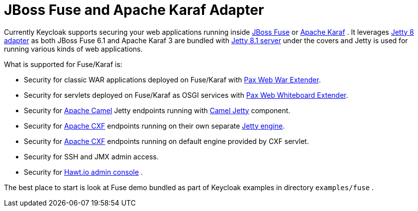 
[[_fuse_adapter]]
= JBoss Fuse and Apache Karaf Adapter

Currently Keycloak supports securing your web applications running inside http://www.jboss.org/products/fuse/overview/[JBoss Fuse]        or http://karaf.apache.org/[Apache Karaf] . It leverages <<_jetty8_adapter,Jetty 8 adapter>> as both JBoss Fuse 6.1 and Apache Karaf 3 are bundled with http://eclipse.org/jetty/[Jetty 8.1 server] under the covers and Jetty is used for running various kinds of web applications. 

What is supported for Fuse/Karaf is: 

* Security for classic WAR applications deployed on Fuse/Karaf with https://ops4j1.jira.com/wiki/display/ops4j/Pax+Web+Extender+-+War[Pax Web War Extender]. 
* Security for servlets deployed on Fuse/Karaf as OSGI services with https://ops4j1.jira.com/wiki/display/ops4j/Pax+Web+Extender+-+Whiteboard[Pax Web Whiteboard Extender]. 
* Security for http://camel.apache.org/[Apache Camel] Jetty endpoints running with http://camel.apache.org/jetty.html[Camel Jetty] component. 
* Security for http://cxf.apache.org/[Apache CXF] endpoints running on their own separate http://cxf.apache.org/docs/jetty-configuration.html[Jetty engine]. 
* Security for http://cxf.apache.org/[Apache CXF] endpoints running on default engine provided by CXF servlet. 
* Security for SSH and JMX admin access. 
* Security for http://hawt.io/[Hawt.io admin console] .     

The best place to start is look at Fuse demo bundled as part of Keycloak examples in directory `examples/fuse` .